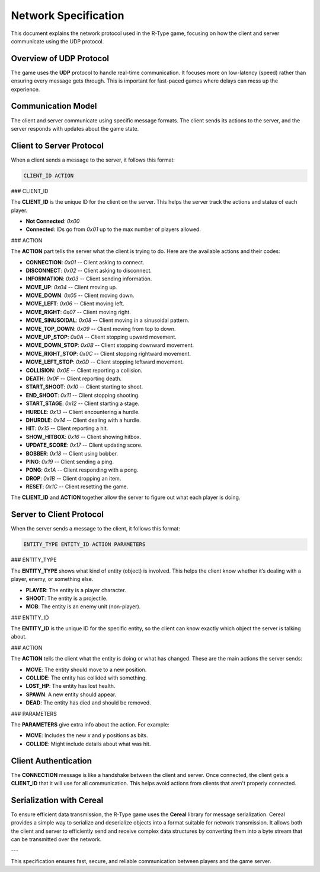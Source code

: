 Network Specification
=====================

This document explains the network protocol used in the R-Type game, focusing on how the client and server communicate using the UDP protocol.

Overview of UDP Protocol
------------------------

The game uses the **UDP** protocol to handle real-time communication. It focuses more on low-latency (speed) rather than ensuring every message gets through. This is important for fast-paced games where delays can mess up the experience.

.. image:: https://i.imgur.com/qHD7yCg.png
   :alt: Definition Protocol UDP
   :align: center

Communication Model
-------------------

The client and server communicate using specific message formats. The client sends its actions to the server, and the server responds with updates about the game state.

Client to Server Protocol
-------------------------

When a client sends a message to the server, it follows this format:

.. code-block:: none

   CLIENT_ID ACTION

### CLIENT_ID

The **CLIENT_ID** is the unique ID for the client on the server. This helps the server track the actions and status of each player.

- **Not Connected**: `0x00`
- **Connected**: IDs go from `0x01` up to the max number of players allowed.

### ACTION

The **ACTION** part tells the server what the client is trying to do. Here are the available actions and their codes:

- **CONNECTION**: `0x01` -- Client asking to connect.
- **DISCONNECT**: `0x02` -- Client asking to disconnect.
- **INFORMATION**: `0x03` -- Client sending information.
- **MOVE_UP**: `0x04` -- Client moving up.
- **MOVE_DOWN**: `0x05` -- Client moving down.
- **MOVE_LEFT**: `0x06` -- Client moving left.
- **MOVE_RIGHT**: `0x07` -- Client moving right.
- **MOVE_SINUSOIDAL**: `0x08` -- Client moving in a sinusoidal pattern.
- **MOVE_TOP_DOWN**: `0x09` -- Client moving from top to down.
- **MOVE_UP_STOP**: `0x0A` -- Client stopping upward movement.
- **MOVE_DOWN_STOP**: `0x0B` -- Client stopping downward movement.
- **MOVE_RIGHT_STOP**: `0x0C` -- Client stopping rightward movement.
- **MOVE_LEFT_STOP**: `0x0D` -- Client stopping leftward movement.
- **COLLISION**: `0x0E` -- Client reporting a collision.
- **DEATH**: `0x0F` -- Client reporting death.
- **START_SHOOT**: `0x10` -- Client starting to shoot.
- **END_SHOOT**: `0x11` -- Client stopping shooting.
- **START_STAGE**: `0x12` -- Client starting a stage.
- **HURDLE**: `0x13` -- Client encountering a hurdle.
- **DHURDLE**: `0x14` -- Client dealing with a hurdle.
- **HIT**: `0x15` -- Client reporting a hit.
- **SHOW_HITBOX**: `0x16` -- Client showing hitbox.
- **UPDATE_SCORE**: `0x17` -- Client updating score.
- **BOBBER**: `0x18` -- Client using bobber.
- **PING**: `0x19` -- Client sending a ping.
- **PONG**: `0x1A` -- Client responding with a pong.
- **DROP**: `0x1B` -- Client dropping an item.
- **RESET**: `0x1C` -- Client resetting the game.

The **CLIENT_ID** and **ACTION** together allow the server to figure out what each player is doing.

Server to Client Protocol
-------------------------

When the server sends a message to the client, it follows this format:

.. code-block:: none

   ENTITY_TYPE ENTITY_ID ACTION PARAMETERS

### ENTITY_TYPE

The **ENTITY_TYPE** shows what kind of entity (object) is involved. This helps the client know whether it’s dealing with a player, enemy, or something else.

- **PLAYER**: The entity is a player character.
- **SHOOT**: The entity is a projectile.
- **MOB**: The entity is an enemy unit (non-player).

### ENTITY_ID

The **ENTITY_ID** is the unique ID for the specific entity, so the client can know exactly which object the server is talking about.

### ACTION

The **ACTION** tells the client what the entity is doing or what has changed. These are the main actions the server sends:

- **MOVE**: The entity should move to a new position.
- **COLLIDE**: The entity has collided with something.
- **LOST_HP**: The entity has lost health.
- **SPAWN**: A new entity should appear.
- **DEAD**: The entity has died and should be removed.

### PARAMETERS

The **PARAMETERS** give extra info about the action. For example:

- **MOVE**: Includes the new `x` and `y` positions as bits.
- **COLLIDE**: Might include details about what was hit.

Client Authentication
----------------------

The **CONNECTION** message is like a handshake between the client and server. Once connected, the client gets a **CLIENT_ID** that it will use for all communication. This helps avoid actions from clients that aren't properly connected.

Serialization with Cereal
-------------------------

To ensure efficient data transmission, the R-Type game uses the **Cereal** library for message serialization. Cereal provides a simple way to serialize and deserialize objects into a format suitable for network transmission. It allows both the client and server to efficiently send and receive complex data structures by converting them into a byte stream that can be transmitted over the network.

---

This specification ensures fast, secure, and reliable communication between players and the game server.
